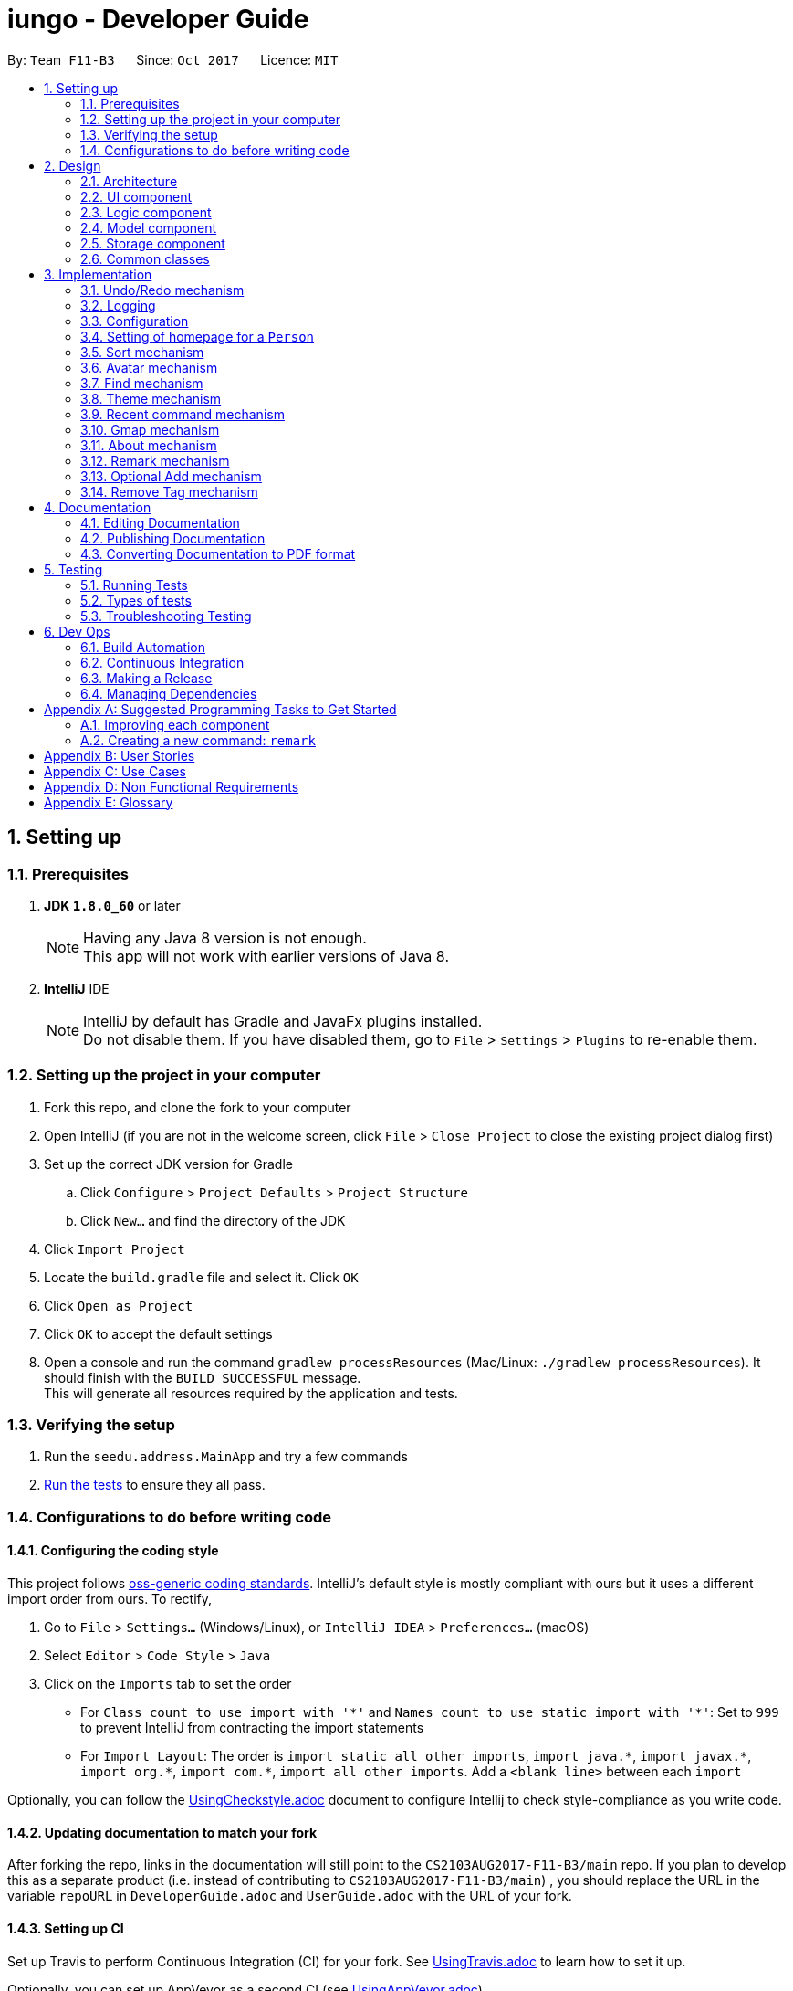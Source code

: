 = iungo - Developer Guide
:toc:
:toc-title:
:toc-placement: preamble
:sectnums:
:imagesDir: images
:stylesDir: stylesheets
ifdef::env-github[]
:tip-caption: :bulb:
:note-caption: :information_source:
endif::[]
ifdef::env-github,env-browser[:outfilesuffix: .adoc]
:repoURL: https://github.com/CS2103AUG2017-F11-B3/main/tree/master

By: `Team F11-B3`      Since: `Oct 2017`      Licence: `MIT`

== Setting up

=== Prerequisites

. *JDK `1.8.0_60`* or later
+
[NOTE]
Having any Java 8 version is not enough. +
This app will not work with earlier versions of Java 8.
+

. *IntelliJ* IDE
+
[NOTE]
IntelliJ by default has Gradle and JavaFx plugins installed. +
Do not disable them. If you have disabled them, go to `File` > `Settings` > `Plugins` to re-enable them.


=== Setting up the project in your computer

. Fork this repo, and clone the fork to your computer
. Open IntelliJ (if you are not in the welcome screen, click `File` > `Close Project` to close the existing project dialog first)
. Set up the correct JDK version for Gradle
.. Click `Configure` > `Project Defaults` > `Project Structure`
.. Click `New...` and find the directory of the JDK
. Click `Import Project`
. Locate the `build.gradle` file and select it. Click `OK`
. Click `Open as Project`
. Click `OK` to accept the default settings
. Open a console and run the command `gradlew processResources` (Mac/Linux: `./gradlew processResources`). It should finish with the `BUILD SUCCESSFUL` message. +
This will generate all resources required by the application and tests.

=== Verifying the setup

. Run the `seedu.address.MainApp` and try a few commands
. link:#testing[Run the tests] to ensure they all pass.

=== Configurations to do before writing code

==== Configuring the coding style

This project follows https://github.com/oss-generic/process/blob/master/docs/CodingStandards.md[oss-generic coding standards]. IntelliJ's default style is mostly compliant with ours but it uses a different import order from ours. To rectify,

. Go to `File` > `Settings...` (Windows/Linux), or `IntelliJ IDEA` > `Preferences...` (macOS)
. Select `Editor` > `Code Style` > `Java`
. Click on the `Imports` tab to set the order

* For `Class count to use import with '\*'` and `Names count to use static import with '*'`: Set to `999` to prevent IntelliJ from contracting the import statements
* For `Import Layout`: The order is `import static all other imports`, `import java.\*`, `import javax.*`, `import org.\*`, `import com.*`, `import all other imports`. Add a `<blank line>` between each `import`

Optionally, you can follow the <<UsingCheckstyle#, UsingCheckstyle.adoc>> document to configure Intellij to check style-compliance as you write code.

==== Updating documentation to match your fork

After forking the repo, links in the documentation will still point to the `CS2103AUG2017-F11-B3/main` repo. If you plan to develop this as a separate product (i.e. instead of contributing to `CS2103AUG2017-F11-B3/main`) , you should replace the URL in the variable `repoURL` in `DeveloperGuide.adoc` and `UserGuide.adoc` with the URL of your fork.

==== Setting up CI

Set up Travis to perform Continuous Integration (CI) for your fork. See <<UsingTravis#, UsingTravis.adoc>> to learn how to set it up.

Optionally, you can set up AppVeyor as a second CI (see <<UsingAppVeyor#, UsingAppVeyor.adoc>>).

[NOTE]
Having both Travis and AppVeyor ensures your App works on both Unix-based platforms and Windows-based platforms (Travis is Unix-based and AppVeyor is Windows-based)

==== Getting started with coding

When you are ready to start coding,

1. Get some sense of the overall design by reading the link:#architecture[Architecture] section.
2. Take a look at the section link:#suggested-programming-tasks-to-get-started[Suggested Programming Tasks to Get Started].

== Design

=== Architecture

image::Architecture.png[width="600"]
_Figure 2.1.1 : Architecture Diagram_

The *_Architecture Diagram_* given above explains the high-level design of the App. Given below is a quick overview of each component.

[TIP]
The `.pptx` files used to create diagrams in this document can be found in the link:{repoURL}/docs/diagrams/[diagrams] folder. To update a diagram, modify the diagram in the pptx file, select the objects of the diagram, and choose `Save as picture`.

`Main` has only one class called link:{repoURL}/src/main/java/seedu/address/MainApp.java[`MainApp`]. It is responsible for,

* At app launch: Initializes the components in the correct sequence, and connects them up with each other.
* At shut down: Shuts down the components and invokes cleanup method where necessary.

link:#common-classes[*`Commons`*] represents a collection of classes used by multiple other components. Two of those classes play important roles at the architecture level.

* `EventsCenter` : This class (written using https://github.com/google/guava/wiki/EventBusExplained[Google's Event Bus library]) is used by components to communicate with other components using events (i.e. a form of _Event Driven_ design)
* `LogsCenter` : Used by many classes to write log messages to the App's log file.

The rest of the App consists of four components.

* link:#ui-component[*`UI`*] : The UI of the App.
* link:#logic-component[*`Logic`*] : The command executor.
* link:#model-component[*`Model`*] : Holds the data of the App in-memory.
* link:#storage-component[*`Storage`*] : Reads data from, and writes data to, the hard disk.

Each of the four components

* Defines its _API_ in an `interface` with the same name as the Component.
* Exposes its functionality using a `{Component Name}Manager` class.

For example, the `Logic` component (see the class diagram given below) defines it's API in the `Logic.java` interface and exposes its functionality using the `LogicManager.java` class.

image::LogicClassDiagram.png[width="800"]
_Figure 2.1.2 : Class Diagram of the Logic Component_

[discrete]
==== Events-Driven nature of the design

The _Sequence Diagram_ below shows how the components interact for the scenario where the user issues the command `delete 1`.

image::SDforDeletePerson.png[width="800"]
_Figure 2.1.3a : Component interactions for `delete 1` command (part 1)_

[NOTE]
Note how the `Model` simply raises a `AddressBookChangedEvent` when the Address Book data are changed, instead of asking the `Storage` to save the updates to the hard disk.

The diagram below shows how the `EventsCenter` reacts to that event, which eventually results in the updates being saved to the hard disk and the status bar of the UI being updated to reflect the 'Last Updated' time.

image::SDforDeletePersonEventHandling.png[width="800"]
_Figure 2.1.3b : Component interactions for `delete 1` command (part 2)_

[NOTE]
Note how the event is propagated through the `EventsCenter` to the `Storage` and `UI` without `Model` having to be coupled to either of them. This is an example of how this Event Driven approach helps us reduce direct coupling between components.

The sections below give more details of each component.

=== UI component

image::UiClassDiagram.png[width="800"]
_Figure 2.2.1 : Structure of the UI Component_

*API* : link:{repoURL}/src/main/java/seedu/address/ui/Ui.java[`Ui.java`]

The UI consists of a `MainWindow` that is made up of parts e.g.`CommandBox`, `ResultDisplay`, `PersonListPanel`, `StatusBarFooter`, `BrowserPanel` etc. All these, including the `MainWindow`, inherit from the abstract `UiPart` class.

The `UI` component uses JavaFx UI framework. The layout of these UI parts are defined in matching `.fxml` files that are in the `src/main/resources/view` folder. For example, the layout of the link:{repoURL}/src/main/java/seedu/address/ui/MainWindow.java[`MainWindow`] is specified in link:{repoURL}/src/main/resources/view/MainWindow.fxml[`MainWindow.fxml`]

The `UI` component,

* Executes user commands using the `Logic` component.
* Binds itself to some data in the `Model` so that the UI can auto-update when data in the `Model` change.
* Responds to events raised from various parts of the App and updates the UI accordingly.

=== Logic component

image::LogicClassDiagram.png[width="800"]
_Figure 2.3.1 : Structure of the Logic Component_

image::LogicCommandClassDiagram.png[width="800"]
_Figure 2.3.2 : Structure of Commands in the Logic Component. This diagram shows finer details concerning `XYZCommand` and `Command` in Figure 2.3.1_

*API* :
link:{repoURL}/src/main/java/seedu/address/logic/Logic.java[`Logic.java`]

.  `Logic` uses the `AddressBookParser` class to parse the user command.
.  This results in a `Command` object which is executed by the `LogicManager`.
.  The command execution can affect the `Model` (e.g. adding a person) and/or raise events.
.  The result of the command execution is encapsulated as a `CommandResult` object which is passed back to the `Ui`.

Given below is the Sequence Diagram for interactions within the `Logic` component for the `execute("delete 1")` API call.

image::DeletePersonSdForLogic.png[width="800"]
_Figure 2.3.1 : Interactions Inside the Logic Component for the `delete 1` Command_

=== Model component

image::ModelClassDiagram.png[width="800"]
_Figure 2.4.1 : Structure of the Model Component_

*API* : link:{repoURL}/src/main/java/seedu/address/model/Model.java[`Model.java`]

The `Model`,

* stores a `UserPref` object that represents the user's preferences.
* stores the Address Book data.
* exposes an unmodifiable `ObservableList<ReadOnlyPerson>` that can be 'observed' e.g. the UI can be bound to this list so that the UI automatically updates when the data in the list change.
* does not depend on any of the other three components.

=== Storage component

image::StorageClassDiagram.png[width="800"]
_Figure 2.5.1 : Structure of the Storage Component_

*API* : link:{repoURL}/src/main/java/seedu/address/storage/Storage.java[`Storage.java`]

The `Storage` component,

* can save `UserPref` objects in json format and read it back.
* can save the Address Book data in xml format and read it back.

=== Common classes

Classes used by multiple components are in the `seedu.addressbook.commons` package.

== Implementation

This section describes some noteworthy details on how certain features are implemented.

// tag::undoredo[]
=== Undo/Redo mechanism

The undo/redo mechanism is facilitated by an `UndoRedoStack`, which resides inside `LogicManager`. It supports undoing and redoing of commands that modifies the state of the address book (e.g. `add`, `edit`). Such commands will inherit from `UndoableCommand`.

`UndoRedoStack` only deals with `UndoableCommands`. Commands that cannot be undone will inherit from `Command` instead. The following diagram shows the inheritance diagram for commands:

image::LogicCommandClassDiagram.png[width="800"]

As you can see from the diagram, `UndoableCommand` adds an extra layer between the abstract `Command` class and concrete commands that can be undone, such as the `DeleteCommand`. Note that extra tasks need to be done when executing a command in an _undoable_ way, such as saving the state of the address book before execution. `UndoableCommand` contains the high-level algorithm for those extra tasks while the child classes implements the details of how to execute the specific command. Note that this technique of putting the high-level algorithm in the parent class and lower-level steps of the algorithm in child classes is also known as the https://www.tutorialspoint.com/design_pattern/template_pattern.htm[template pattern].

Commands that are not undoable are implemented this way:
[source,java]
----
public class ListCommand extends Command {
    @Override
    public CommandResult execute() {
        // ... list logic ...
    }
}
----

With the extra layer, the commands that are undoable are implemented this way:
[source,java]
----
public abstract class UndoableCommand extends Command {
    @Override
    public CommandResult execute() {
        // ... undo logic ...

        executeUndoableCommand();
    }
}

public class DeleteCommand extends UndoableCommand {
    @Override
    public CommandResult executeUndoableCommand() {
        // ... delete logic ...
    }
}
----

Suppose that the user has just launched the application. The `UndoRedoStack` will be empty at the beginning.

The user executes a new `UndoableCommand`, `delete 5`, to delete the 5th person in the address book. The current state of the address book is saved before the `delete 5` command executes. The `delete 5` command will then be pushed onto the `undoStack` (the current state is saved together with the command).

image::UndoRedoStartingStackDiagram.png[width="800"]

As the user continues to use the program, more commands are added into the `undoStack`. For example, the user may execute `add n/David ...` to add a new person.

image::UndoRedoNewCommand1StackDiagram.png[width="800"]

[NOTE]
If a command fails its execution, it will not be pushed to the `UndoRedoStack` at all.

The user now decides that adding the person was a mistake, and decides to undo that action using `undo`.

We will pop the most recent command out of the `undoStack` and push it back to the `redoStack`. We will restore the address book to the state before the `add` command executed.

image::UndoRedoExecuteUndoStackDiagram.png[width="800"]

[NOTE]
If the `undoStack` is empty, then there are no other commands left to be undone, and an `Exception` will be thrown when popping the `undoStack`.

The following sequence diagram shows how the undo operation works:

image::UndoRedoSequenceDiagram.png[width="800"]

The redo does the exact opposite (pops from `redoStack`, push to `undoStack`, and restores the address book to the state after the command is executed).

[NOTE]
If the `redoStack` is empty, then there are no other commands left to be redone, and an `Exception` will be thrown when popping the `redoStack`.

The user now decides to execute a new command, `clear`. As before, `clear` will be pushed into the `undoStack`. This time the `redoStack` is no longer empty. It will be purged as it no longer make sense to redo the `add n/David` command (this is the behavior that most modern desktop applications follow).

image::UndoRedoNewCommand2StackDiagram.png[width="800"]

Commands that are not undoable are not added into the `undoStack`. For example, `list`, which inherits from `Command` rather than `UndoableCommand`, will not be added after execution:

image::UndoRedoNewCommand3StackDiagram.png[width="800"]

The following activity diagram summarize what happens inside the `UndoRedoStack` when a user executes a new command:

image::UndoRedoActivityDiagram.png[width="200"]

==== Design Considerations

**Aspect:** Implementation of `UndoableCommand` +
**Alternative 1 (current choice):** Add a new abstract method `executeUndoableCommand()` +
**Pros:** We will not lose any undone/redone functionality as it is now part of the default behaviour. Classes that deal with `Command` do not have to know that `executeUndoableCommand()` exist. +
**Cons:** Hard for new developers to understand the template pattern. +
**Alternative 2:** Just override `execute()` +
**Pros:** Does not involve the template pattern, easier for new developers to understand. +
**Cons:** Classes that inherit from `UndoableCommand` must remember to call `super.execute()`, or lose the ability to undo/redo.

---

**Aspect:** How undo & redo executes +
**Alternative 1 (current choice):** Saves the entire address book. +
**Pros:** Easy to implement. +
**Cons:** May have performance issues in terms of memory usage. +
**Alternative 2:** Individual command knows how to undo/redo by itself. +
**Pros:** Will use less memory (e.g. for `delete`, just save the person being deleted). +
**Cons:** We must ensure that the implementation of each individual command are correct.

---

**Aspect:** Type of commands that can be undone/redone +
**Alternative 1 (current choice):** Only include commands that modifies the address book (`add`, `clear`, `edit`). +
**Pros:** We only revert changes that are hard to change back (the view can easily be re-modified as no data are lost). +
**Cons:** User might think that undo also applies when the list is modified (undoing filtering for example), only to realize that it does not do that, after executing `undo`. +
**Alternative 2:** Include all commands. +
**Pros:** Might be more intuitive for the user. +
**Cons:** User have no way of skipping such commands if he or she just want to reset the state of the address book and not the view. +
**Additional Info:** See our discussion  https://github.com/se-edu/addressbook-level4/issues/390#issuecomment-298936672[here].

---

**Aspect:** Data structure to support the undo/redo commands +
**Alternative 1 (current choice):** Use separate stack for undo and redo +
**Pros:** Easy to understand for new Computer Science student undergraduates to understand, who are likely to be the new incoming developers of our project. +
**Cons:** Logic is duplicated twice. For example, when a new command is executed, we must remember to update both `HistoryManager` and `UndoRedoStack`. +
**Alternative 2:** Use `HistoryManager` for undo/redo +
**Pros:** We do not need to maintain a separate stack, and just reuse what is already in the codebase. +
**Cons:** Requires dealing with commands that have already been undone: We must remember to skip these commands. Violates Single Responsibility Principle and Separation of Concerns as `HistoryManager` now needs to do two different things. +
// end::undoredo[]

=== Logging

We are using `java.util.logging` package for logging. The `LogsCenter` class is used to manage the logging levels and logging destinations.

* The logging level can be controlled using the `logLevel` setting in the configuration file (See link:#configuration[Configuration])
* The `Logger` for a class can be obtained using `LogsCenter.getLogger(Class)` which will log messages according to the specified logging level
* Currently log messages are output through: `Console` and to a `.log` file.

*Logging Levels*

* `SEVERE` : Critical problem detected which may possibly cause the termination of the application
* `WARNING` : Can continue, but with caution
* `INFO` : Information showing the noteworthy actions by the App
* `FINE` : Details that is not usually noteworthy but may be useful in debugging e.g. print the actual list instead of just its size

=== Configuration

Certain properties of the application can be controlled (e.g App name, logging level) through the configuration file (default: `config.json`).

// tag::sethomepage[]
=== Setting of homepage for a `Person`

The mechanism to set a homepage for a specified `Person` relies on `AddCommand` and `EditCommand`. +
It supports both the setting and resetting of a homepage. Resetting a homepage returns the homepage to the
default homepage of a Google search of the Person's full name. +
[NOTE]
Care is also given to make sure the homepage is changed when the name is edited if the current homepage is the default
homepage (i.e. not manually set).

[NOTE]
If the homepage has been set before, it will not change until it is reset by `h/` or a new homepage is manually set.


`AddCommand` and `EditCommand` both checks for the `h/` parameter that indicates whether the current homepage is to
be modified. +
If `h/` is parsed to be empty (`""` by `AddCommandParser` or `EditCommandParser`, a `Person` constructor is used to create
the person with the default homepage. +
If `h/` is a non-empty valid URL (determined by `Homepage.isValidHomepage`, a different `Person` constructor is invoked
to create a person with the set homepage. +
`AddCommandParser` code snippet to determine if user's `AddCommand` contains `h/` parameter:
[source,java]
----
if (arePrefixesPresent(argMultimap, PREFIX_HOMEPAGE)) {
    Homepage homepage = ParserUtil.parseHomepage(argMultimap.getValue(PREFIX_HOMEPAGE)).get();
    person = new Person(name, phone, email, address, tagList, homepage);
} else {
    person = new Person(name, phone, email, address, tagList);
}
----

`EditCommand` will create an `EditPersonDescriptor` with the arguments entered, and pass the resulting
`EditPersonDescriptor` into a method to create the updated `Person`. +
`EditCommand.createEditedPerson` code snippet to check if homepage has been manually set before:
[source,java]
----
private static Person createEditedPerson(ReadOnlyPerson personToEdit, EditPersonDescriptor editPersonDescriptor) {
    Homepage originalHomepage = personToEdit.getHomepage();

    Homepage updatedHomepage = editPersonDescriptor.getHomepage().orElse(personToEdit.getHomepage());

    // ... other logic...

    if (updatedHomepage.value.equals(RESET_HOMEPAGE)) {
        return new Person(updatedName, updatedPhone, updatedEmail, updatedAddress, updatedTags);
    }
    if (personToEdit.isHomepageManuallySet() || !(originalHomepage.toString().equals(updatedHomepage.toString()))) {
        return new Person(updatedName, updatedPhone, updatedEmail, updatedAddress, updatedTags, updatedHomepage);
    } else {
        return new Person(updatedName, updatedPhone, updatedEmail, updatedAddress, updatedTags);
    }
}
----

==== Design Considerations
*Aspect:* Implementation of homepage changing when name of contact is changed +
*Alternative 1 (Current choice):* Change homepage to a Google search of the name name when name is changed if homepage
has not been manually set prior +
*Pros:* Consistent behaviour - if name changes but the default homepage was still referring to the old name, user
will be confused. +
*Cons:* New developers will have to take note of the extra `Homepage` check when enhancing or refactoring `AddCommand` or
`EditCommand` +
*Alternative 2:* `Homepage` will not be changed after creation. +
*Pros:* Less complexity in the code, easier for new developers to handle. +
*Cons:* Results in a less user friendly application.
// end::sethomepage[]

// tag::sort[]
=== Sort mechanism
The sort mechanism is facilitated by the `SortCommand`, which is an `UndoableCommand`. +
`SortCommandParser` checks for the OPTIONAL `a` or `d` parameters, and calls the relevant `SortCommand`
to sort the `internalList` backing the address book.

The `internalList` is sorted using the full name of the contact using Java's `sort`. +
The following sequence diagrams shows how the sort mechanism works:

image::SortCommandParserSequenceDiagram.png[]
image::SortSequenceDiagram.png[]

// end::sort[]

// tag::avatar[]
=== Avatar mechanism
==== Logic and Model implementation
The avatar mechanism is facilitated by the using `ImageView` in `JavaFX` to display the avatar in the UI. +
The main driver to create an `Avatar` is handled by `SetAvatarCommandParser`, which is invoked after `AddressBookParser`
parses the arguments provided by the user.

The following sequence diagrams shows how the setting of avatar is achieved:

image::SetAvatarCommandParserSequenceDiagram.png[width="500"]
image::SetAvatarCommandSequenceDiagram.png[width="500"]

The arguments needed are `INDEX` and `AVATAR_URL`. +
An `Avatar` object is created using `AVATAR_URL` before being passed as a parameter into the creation of the `SetAvatarCommand`
object.

The `Avatar` class performs a series of validity checks to ensure the URL provided is valid. Validity is defined by having:

1. A valid URL OR is empty
2. The image must not be larger than 50KB (due to application slowdowns if the file is too big)


`SetAvatarCommand` also performs a series of checks in order to decide the steps to take before editing the `Person` referenced. +
Below is the code snippet of `SetAvatarCommand` for the various checks:

[source,java]
----
 public CommandResult executeUndoableCommand() throws CommandException {
     // ... irrelevent logic ...

     // avatar refers to the avatar object created during the construction of SetAvatarCommand
     if ("".equals(avatar.path) && !"".equals(personToSetAvatarPath)) { // delete image from storage
         ProcessImage.removeImageFromStorage(personToSetAvatarPath);
     } else if (!"".equals(personToSetAvatarPath)) {   // has a previously set avatar, remove first before processing
         ProcessImage.removeImageFromStorage(personToSetAvatarPath);
     }
 }
----
The utility class `ProcessImageUtil` is used to process images retrieved from the Internet. It contains
methods such as `writeImageToStorage(...)` and `removeImageFromStorage(...)` which stores the image into the
`DEFAULT_AVATAR_FILE_LOCATION` and removes the image respectively. +
Below is the code snippet of the write method, which calls a helper method `getUniqueFile()` to generate a File with a unique path:

[source,java]
----
void writeImageToStorage(String path) {
    // ... irrelevant ...

    URL url = new URL(path);
    BufferedImage image = ImageIO.read(url);

    File file = getUniqueFile();
    ImageIO.write(image, "jpg", file);
    logger.info("Image from " + path + " written to to file: " + file.getName());
    return file.getPath().replace('\\', '/');
}

File getUniqueFile() {
    Random random = new Random();
    // random.nextInt() + checking if file exists assures uniqueness of name of created file
    File file = new File(DEFAULT_AVATAR_FILE_LOCATION + random.nextInt() + ".jpg");
    while (file.exists()) {
        file = new File(DEFAULT_AVATAR_FILE_LOCATION + random.nextInt() + ".jpg");
    }
    return file;
}
----

As `SetAvatarCommand` is a `Command`, `removeImageFromStorage(...)` deletes the image once invoked. +
Below is the code snippet of the remove method:

[source,java]
----
void removeImageFromStorage(String path) {
    File file = new File(path);
    if (file.delete()) {
         logger.info("File at path: " + path + " is deleted");
    } else {
         logger.severe("Failed to delete file at " + path);
    }
}
----

==== Storage implementation
`AvatarStorage` is called during `Model` initialization to check for the existence of an `avatar` folder.
If the folder does not exist, the folder will be created to store the avatar images. +
Below is the code snippet for the relevant code flow:

[source, java]
----
private Model initModelManager(Storage storage, UserPrefs userPrefs, AvatarStorage avatarStorage) {
    // ... other logic ...

    avatarDirectoryPath = userPrefs.getAvatarFileDirectoryPath();
    if (!new File(avatarDirectoryPath).exists()) {
        logger.info("Directory not found. Will be attempting to create new directory");
        avatarStorage.createDirectory(avatarDirectoryPath);
    }
    // ... other logic ...
}
----

==== Ui implementation
The `PersonCard` is updated via the `bindListeners()`. The loose sequence diagram is displayed below:

image::SetAvatarUISequenceDiagram.png[]

Below is a more in-depth look at `initImage()`:

[source, java]
----
/**
 * Binds the correct image to the person.
 * If url is "", default display picture will be assigned, else image from URL will be assigned
 */
private void initImage(ReadOnlyPerson person) {
    String path = person.getAvatar().toString();
    Image image;
    if (!"".equals(path)) {   // not default image
        File file = new File(path);
        image = new Image(file.toURI().toString());
        avatar.setImage(image);
        avatar.setFitHeight(90);
        avatar.setPreserveRatio(true);
        avatar.setCache(true);
    }
}
----
==== Design Considerations
*Aspect:* Saving of image from URL to local disk +
*Alternative 1 (Current choice):* File is saved during construction of `Avatar` in `SetAvatarCommand`, before the Avatar is set to a `Person` +
*Pros:* Filepath (not URL) of avatar class will be ascertained during binding to `editedPerson` +
*Cons:* New developers might find it hard to follow the sequence +
*Alternative 2:* Only save file after `Avatar` has been assigned to `Person`, assign URL as path when assigning before file is saved. +
*Pros:* Easier for developers to follow the sequence flow +
*Cons:* Possibility of program crashing (`NullPointerException`) if URL is added and Internet connection is disrupted before file creation is invoked. +

---
*Aspect:* Image source +
*Alternative 1 (Current choice):* Only accept image URL from the Internet +
*Pros:* Easy for user to input source; Check guarantees validity of image from "HEAD" request +
*Cons:* Requires internet connection. +
*Alternative 2:* Accept images from user's local disk in addition from the Internet +
*Pros:* Natural extension of a function to set avatar. +
*Cons:* Difficult for user to input source; difficulty in writing code to ascertain if file entered is entered.

// end::avatar[]

// tag::find[]
=== Find mechanism

The find mechanism is facilitated by the `FindCommand`. `FindCommandParser` utilizes `ArgumentTokenizer` to tokenize arguments string and returns an `ArgumentMultimap` object that maps prefixes to their respective argument values whereby only the given prefixes (e.g. p/, e/) will be recognized in the arguments string. After which, `FindCommandParser` utilizes `arePrefixesPresent` method to retrieve the string which utilizes `ParserUtil` to check the validity of string expression.

Finally, `PersonContainsKeyWordsPredicate` will retrieve any matching string by the given command and prefixes residing in the address book in which `FindCommand` will execute and return the results base on the matched string.

The find mechanism support both `find` and `findany` command in which enables the search of single/multiple `Person` at once and lists their details (e.g. find john mary brook).

[NOTE]
If no prefixes are present, `find` command will search for the name of `Person` in the address book by default.
(e.g find [NAME]).

[NOTE]
`findany` command is able to search a portion of the `Person` details (e.g. `findany` ohn, returns a list of `Person` whose name contains ohn. Result: John, Fohnny, Johnny).

`FindCommandParser` code snippet to determine if user's input contains any parameter:
[source,java]
----
if (arePrefixesPresent(argMultimap, PREFIX_ADDRESS)) {
    ArrayList<String> keywordsList = ParserUtil.parseAllDetail(argMultimap.getAllValues(PREFIX_ADDRESS),
            FindCommand.COMMAND_WORD_ADDRESS);
    return new FindCommand(new PersonContainsKeywordsPredicate(
            FindCommand.COMMAND_WORD_ADDRESS, keywordsList, isCaseIgnored));
} else if (arePrefixesPresent(argMultimap, PREFIX_EMAIL)) {
    ArrayList<String> keywordsList = ParserUtil.parseAllDetail(argMultimap.getAllValues(PREFIX_EMAIL),
            FindCommand.COMMAND_WORD_EMAIL);
    return new FindCommand(new PersonContainsKeywordsPredicate(
            FindCommand.COMMAND_WORD_EMAIL, keywordsList, isCaseIgnored));
}
...
----

`PersonContainsKeywordsPredicate` code snippet to determine if address book contains the matched string:
[source,java]
----
switch (commandWord) {

case FindCommand.COMMAND_WORD:
    return keywords.stream()
            .anyMatch(keyword -> StringUtil.containsWordIgnoreCase(
                    person.getName().fullName, keyword, isCaseIgnored));
case FindCommand.COMMAND_WORD_ADDRESS:
    return keywords.stream()
            .anyMatch(keyword -> StringUtil.containsWordIgnoreCase(
                    person.getAddress().value, keyword, isCaseIgnored));
...
----

The following sequence diagram shows how the find (FindCommandParser) operation works:

image::FindCommandParserArgumentTokenizer.png[]
image::FindCommandParserArePrefixesPresent.png[]

The following sequence diagram shows how the find (FindCommand) operation works:

image::FindCommand.png[]

==== Design Considerations
*Aspect:* Implementation of FindCommandParser +
*Alternative 1 (Current choice):* Utilize ArgumentMultimap and ArgumentTokenizer to store all usable prefixes. Uses if-else statement to check if any prefixes are present when user execute the find operation. +
*Pros:* If user entered invalid command, the application will not crash but will instead return an invalid command message. +
*Cons:* New developers will have to take note to include new prefixes in ArgumentMultimap when adding new prefixes. Program will have to loop through if-else statement before determine which to execute. +
*Alternative 2:* Create multiple find command (e.g. findaddress, findphone) with different prefixes. +
*Pros:* Less complexity in the code and slightly quicker execution, easier for new developers to handle. New developers will not miss out certain prefixes to add in unlike Alternative 1. +
*Cons:* Duplicated find command with similar functionality which is unnecessary.

// end::find[]

// tag::theme[]
=== Theme mechanism

The theme mechanism is facilitated by the `ThemeCommand`. `ThemeCommandParser` checks for the input index `1` to `3`, validate through `ParserUtil` and calls the relevant `ThemeCommand` to switch the application `theme`.

`ThemeCommand` relies on `ChangeThemeRequestEvent` which is handled by `MainWindow` in allowing the application to set theme.

[NOTE]
By default if no index are present, theme command will return an invalid message.
(e.g theme "").

[NOTE]
When the application is first initialize, `BrowserPanel` will `.setOpacity` to 0% and when `handlePersonPanelSelectionChangedEvent` is triggered, `BrowserPanel` will `.setOpacity` to 100% (this is done to prevent `WebView` from displaying the default `WebView` background color).

`ThemeCommand` code snippet to ensure input index is not more than the specified theme list and calls the relevant `ChangeThemeRequestEvent` handler to switch theme based on the input index:
[source,java]
----
public CommandResult execute() throws CommandException {
    String[] themeList = {"NoTheme", "BlueTheme", "DarkTheme"};

    if (targetIndex.getZeroBased() >= themeList.length) {
        throw new CommandException(Messages.MESSAGE_INVALID_THEME_INDEX);
    }

    EventsCenter.getInstance().post(new ChangeThemeRequestEvent(targetIndex));
    return new CommandResult(String.format(MESSAGE_THEME_SUCCESS, targetIndex.getOneBased()));
}
----

`ThemeCommandParser` code snippet to determine if user's input contains any index and returns message for invalid input or format:
[source,java]
----
try {
    Index index = ParserUtil.parseIndex(args);
    return new ThemeCommand(index);
} catch (IllegalValueException ive) {
    throw new ParseException(
            String.format(MESSAGE_INVALID_COMMAND_FORMAT, ThemeCommand.MESSAGE_USAGE));
}
...
----

`ChangeThemeRequestEvent` code snippet that receive and convert the Index parse from `ThemeCommand` and set to integer targetIndex:
[source,java]
----
public final int targetIndex;

public ChangeThemeRequestEvent(Index targetIndex) {
    this.targetIndex = targetIndex.getOneBased();
}
----

`MainWindow` code snippet that handles `ChangeThemeRequestEvent` and call the method `setWindowTheme` to switch theme:
[source,java]
----
private void handleChangeThemeRequestEvent(ChangeThemeRequestEvent event) throws CommandException {
    logger.info(LogsCenter.getEventHandlingLogMessage(event));
    setWindowTheme(event.targetIndex);
}
----

`setWindowTheme` method code snippet that check for file existence before clearing the current style and applying the newly selected style :
[source,java]
----
private void setWindowTheme(int targetIndex) throws CommandException  {
    String[] themeList = {"NoTheme", "BlueTheme", "DarkTheme"};
    String selectedTheme = new String();

    switch (targetIndex) {
    case 1:
        selectedTheme = themeList[0];
        break;
    case 2:
        selectedTheme = themeList[1];
        break;
    case 3:
        selectedTheme = themeList[2];
        break;
    default:
        break;
    }

    if (MainApp.class.getResource("/view/" + selectedTheme + ".css") == null) {
        throw new CommandException(Messages.MESSAGE_UNKNOWN_FILEPATH);
    }
    getRoot().getStylesheets().clear();
    getRoot().getStylesheets().add("/view/" + selectedTheme + ".css");
}
----

`BrowserPanel` code snippet to change the opacity of `WebView`:
[source,java]
----
public BrowserPanel() {
    ...
    browser.setOpacity(0);
}

private void handlePersonPanelSelectionChangedEvent(PersonPanelSelectionChangedEvent event) {
    ...
    browser.setOpacity(100);
}
----

The following sequence diagram shows how the theme (ThemeCommand) operation works:

image::ThemeCommand.png[]

The following sequence diagram shows how the theme (ThemeCommandParser) operation works:

image::ThemeCommandParser.png[]


==== Design Considerations
*Aspect:* Implementation of ThemeCommand +
*Alternative 1 (Current choice):* Utilizing `ChangeThemeRequestEvent` and allow `MainWindow` to handle the RequestEvent and call method to change application theme. +
*Pros:* ThemeCommand will have lesser responsibility and checks to validate (efficiency). +
*Cons:* There are other effective way in changing the application theme without the process of parsing and event handling whereby new programmer may find it difficult to understand the behavior. +
*Alternative 2:* Allow `MainWindow` at start to instantiate ThemeCommand and pass/set its `Region` to ThemeCommand, allowing accessibility from within. After which, utilize setTheme method in ThemeCommand to switch application theme. +
*Pros:* Straight forward, easier for new programmer to understand. +
*Cons:* There could be a breach in security as `ThemeCommand` should not be allowed to obtain `MainWindow` `Region` and hold it indefinitely.

// end::theme[]

// tag::recent[]
=== Recent command mechanism

`RecentCommand` uses a backing list from the `FindHistory` class to create predicates on which the `Model` will filter on and display to the user. +
`FindHistory` is implemented with a LinkedList which is updated when relevant commands change persons returned by `FindCommand`.

When `FindCommand` is invoked, the `LogicManager` adds the entired `FilteredList` into the LinkedList in `FindHistory`.

image::RecentCommandLogicManagerSequenceDiagram.png[]

When `EditCommand` is invoked, the `set` method in `FindHistory` is invoked to replace the old `Person` with the edited `Person`.

image::RecentCommandEditCommandSequenceDiagram.png[]

The code snippet for the `set` method follows:
[source,java]
----
/**
* Changes {@code person} to {@code newPerson}
*/
public void set(ReadOnlyPerson person, ReadOnlyPerson newPerson) {
    if (userFindHistory.contains(person)) {
        userFindHistory.set(userFindHistory.indexOf(person), newPerson);
    }
}
----

When `DeleteCommand` is invoked, the `deletePerson` method in `FindHistory` is invoked to remove the person from the LinkedList.

image::RecentCommandDeleteCommandSequenceDiagram.png[]

A snapshot of the the LinkedList is also saved into `previousFindHistory` when an `UndoableCommand` is invoked, to preserve the
changes in the backing list.

==== Design Considerations
*Aspect:* Order of list view to show to user +
*Alternative 1:* Shows the list reverse order of persons returned by FindCommand (similar to HistoryCommand) +
*Pros:* Intuitive for user, better UX +
*Cons:* Requires an additional hook to `Model` to swap between two lists (addressbook and findhistory), additional complexity and chance of regressions +
*Alternative 2 (Current choice):* Shows the list in current order of addressbook backing list. +
*Pros:* Follows design logic of all commands that shows the list to user, allowing new developers to easily understand implementation. +
*Cons:* Worse UX.

---

*Aspect:* Data structure to store `FindHistory` backing list +
*Alternative 1 (Current choice):* LinkedList +
*Pros:* Preserves order, fast add, able to use set to preserve ordering when mutating elements. Good for future implementations (if any) of
returning the list in order user searched for contacts. +
*Cons:* Slightly slower than competition when traversing and deleting. +
*Alternative 2:* LinkedHashMap or LinkedHashSet +
*Pros:* Keeps order, faster than LinkedList +
*Cons:* Unable to use set, which is used when user edits a person.

// end::recent[]

// tag::gmap[]
=== Gmap mechanism

The gmap mechanism is facilitated by the `GmapCommand`. `GmapCommandParser` checks for input index and validate through `ParserUtil` and calls the relevant `GmapCommand` to search for `Person` address using Google Map.

`GmapCommand` relies on `MapToListRequestEvent` which is handled by `BrowserPanel` to call the appropriate method for loading `Person` address using Google Map.

[NOTE]
By default if no index are present, gmap command will return an invalid message.
(e.g gmap "").

[NOTE]
Using `select [INDEX]` command display the person card panel beside the Web View browser and loads person homepage. +
Using `select 0` command hides the person card panel beside the Web View browser.

[NOTE]
Events which triggers `PersonSideCardRequestEvent` handler, set the visibility of `Person` side panel card (Allow more display and exposure to the Web Browser).

`GmapCommand` code snippet to ensure input index is within the PersonList, and calls the relevant `MapToListRequestevent` handler to search `Person` address on Google Map:
[source,java]
----
try {
public CommandResult execute() throws CommandException {
    List<ReadOnlyPerson> lastShownList = model.getFilteredPersonList();
    if (targetIndex.getZeroBased() >= lastShownList.size()) {
        throw new CommandException(Messages.MESSAGE_INVALID_PERSON_DISPLAYED_INDEX);
    }
    EventsCenter.getInstance().post(new MapToListRequestEvent(lastShownList.get(targetIndex.getZeroBased())));
    return new CommandResult(String.format(MESSAGE_SELECT_PERSON_SUCCESS, targetIndex.getOneBased()));
}
----

`GmapCommandParser` code snippet to check if user's input contains any index and returns message if there exist invalid input:
[source,java]
----
public GmapCommand parse(String args) throws ParseException {
    try {
        Index index = ParserUtil.parseIndex(args);
        return new GmapCommand(index);
    } catch (IllegalValueException ive) {
        throw new ParseException(
                String.format(MESSAGE_INVALID_COMMAND_FORMAT, GmapCommand.MESSAGE_USAGE));
    }
}
----

`BrowserPanel` code snippet that handle `MapToListRequestEvent` and load the method to search on Google Map:
[source,java]
----
private void loadPersonMap(ReadOnlyPerson targetPerson) {
    loadPage(GOOGLE_MAP_SEARCH_URL_PREFIX + targetPerson.getAddress().value
            .replaceAll(",", ""));
}
private void handlePersonPanelGmapChangedEvent(MapToListRequestEvent event) {
    logger.info(LogsCenter.getEventHandlingLogMessage(event));
    loadPersonMap(event.targetPerson);
    browser.setOpacity(100);
}
----

`PersonSideCard` code snippet that handles `PersonSideCardRequestEvent` and set Person card side panel visibility:
[source,java]
----
private void showSidePanel(boolean isVisible) {
    getRoot().setManaged(isVisible);
    int opacityLevel;
    if (isVisible) {
        opacityLevel =  100;
    } else {
        opacityLevel = 0;
    }
    getRoot().setOpacity(opacityLevel);
}
@Subscribe
private void handlePersonSideCardPanelChangedEvent(PersonSideCardRequestEvent event) {
    logger.info(LogsCenter.getEventHandlingLogMessage(event));
    showSidePanel(event.isVisible);
}
----

The following sequence diagram shows how the (GmapCommand) operation works:

image::GmapCommand.png[]

The following sequence diagram shows how the (GmapCommandParser) operation works:

image::GmapCommandParser.png[]

==== Design Considerations
*Aspect:* Implementation of GmapCommand +
*Alternative 1 (Current choice):* Utilizes event handler to call and load the person address on Google Map.  +
*Pros:* Better user experience. And ensures that the web browser won't be obstruct by `PersonSideCard` panel with another event handler that controls the visibility. +
*Cons:* We could always utilizes library and implement the `PersonSideCard` panel. +
*Alternative 2:* Load the person address on Google Map on `select` command.  +
*Pros:* Reduce the need of having extra command to load person address. +
*Cons:* Only able to do one search feature using the `select` command. +

// end::gmap[]

// tag::about[]
=== About mechanism

The about mechanism is facilitated by the `AboutCommand`.

`AboutCommand` relies on `ShowAboutRequestEvent` which is handled by `MainWindow` to call the appropriate method to load the `AboutWindow`.

`AboutCommand` code snippet that calls the relevant `ShowAboutRequestEvent` handler to open `AboutWindow`:
[source,java]
----
    public CommandResult execute() {
        EventsCenter.getInstance().post(new ShowAboutRequestEvent());
        return new CommandResult(SHOWING_ABOUT_MESSAGE);
    }
----

`MainWindow` code snippet that handle `ShowAboutRequestEvent` and call the method to display `AboutWindow`:
[source,java]
----
@FXML
public void handleAbout() {
    AboutWindow aboutWindow = new AboutWindow();
    aboutWindow.show();
}
@Subscribe
private void handleShowAboutEvent(ShowAboutRequestEvent event) {
    logger.info(LogsCenter.getEventHandlingLogMessage(event));
    handleAbout();
}
----

The following sequence diagram shows how the (AboutCommand) operation works:

image::AboutCommand.png[]

The following sequence diagram shows how the `MainWindow` that handles ShowAboutRequestEvent operation and call `AboutWindow`:

image::MainWindowHandleAbout.png[]

==== Design Considerations
*Aspect:* Implementation of AboutCommand +
*Alternative 1 (Current choice):* Utilizes event handler and ensure that method that open `AboutWindow` will be called.

// end::about[]

// tag::remark[]
=== Remark mechanism

The remark mechanism is facilitated by the `RemarkCommand` and `RemarkCommandParser`.

`RemarkCommandParser` utilizes `ArgumentTokenizer` to tokenize arguments string and returns an `ArgumentMultimap` object that maps the
 remark prefixes to its argument values.

`RemarkCommand` will then execute the UndoableCommand to update the person with the input string.

`RemarkCommand` code snippet that calls the relevant `UndoableCommand` and update the `Person` remark:
[source,java]
----
public CommandResult executeUndoableCommand() throws CommandException {
    List<ReadOnlyPerson> lastShownList = model.getFilteredPersonList();
    if (index.getZeroBased() >= lastShownList.size()) {
        throw new CommandException(Messages.MESSAGE_INVALID_PERSON_DISPLAYED_INDEX);
    }
    ReadOnlyPerson personToEdit = lastShownList.get(index.getZeroBased());
    Person editedPerson = new Person(personToEdit.getName(), personToEdit.getPhone(), personToEdit.getEmail(),
            personToEdit.getAddress(), remark, personToEdit.getAvatar(), personToEdit.getTags());
    try {
        model.updatePerson(personToEdit, editedPerson);
    ...
}
----
`RemarkCommand` utilizes `model.getFilteredPersonList()` and `lastShownList.get(index.getZeroBased()` to get the selection of
the person and add the string of remark to existing person via `model.updatePerson(personToEdit, editedPerson);`.

`RemarkCommandParser` code snippet that handle `ArgumentMultimap`, check if prefixes exist and get the input string:
[source,java]
----
public RemarkCommand parse(String args) throws ParseException {
    requireNonNull(args);
    ArgumentMultimap argMultimap =
            ArgumentTokenizer.tokenize(args, PREFIX_REMARK);
    Index index;
    try {
        index = ParserUtil.parseIndex(argMultimap.getPreamble());
    } catch (IllegalValueException ive) {
        throw new ParseException(String.format(MESSAGE_INVALID_COMMAND_FORMAT, RemarkCommand.MESSAGE_USAGE));
    }
    String remark = argMultimap.getValue(PREFIX_REMARK).orElse("");
    return new RemarkCommand(index, new Remark(remark));
}
----

The following sequence diagram shows how the (RemarkCommand) operation works:

image::RemarkCommand.png[]

The following sequence diagram shows how the (RemarkCommandParser) operation works:

image::RemarkCommandParser.png[]

==== Design Considerations
*Aspect:* Implementation of RemarkCommand +
*Alternative 1 (Current choice):* Utilize ArgumentMultimap and ArgumentTokenizer to set usable prefixes and get input string value. +
*Pros:* Allow user to add and set remark to contact anytime without the add parameter. +
*Cons:* User who wish to add remark during the `AddCommand` process will not be possible. +
*Alternative 2:* Include another prefixes that set remark for user during the `AddCommand` process +
*Pros:* New user can immediately give a person remark during the `AddCommand` phase. +
*Cons:* Can be troublesome for user to view their own input during the `AddCommand` phase as remark is usually lengthy.

// end::remark[]

// tag::optadd[]
=== Optional Add mechanism
The enhancement is based on the existing `AddCommandParser`, with a more relaxed restriction of only the `Name` and `Phone` fields being
mandatory.

The relevant modifications are as follows:
[source,java]
----
public AddCommand parse(String args) throws ParseException {
    // ... other logic ...
    // only name and phone are compulsory
    if (!arePrefixesPresent(argMultimap, PREFIX_NAME, PREFIX_PHONE)) {
        throw new ParseException(String.format(MESSAGE_INVALID_COMMAND_FORMAT, AddCommand.MESSAGE_USAGE));
    }
    try {
        Name name = ParserUtil.parseName(argMultimap.getValue(PREFIX_NAME)).get();
        Phone phone = ParserUtil.parsePhone(argMultimap.getValue(PREFIX_PHONE)).get();
        Email email = ParserUtil.parseEmail(ParserUtil.parseValues(argMultimap.getValue(PREFIX_EMAIL))).get();
        Address address = ParserUtil.parseAddress(ParserUtil.parseValues(argMultimap.getValue(PREFIX_ADDRESS))).get();
        Set<Tag> tagList = ParserUtil.parseTags(argMultimap.getAllValues(PREFIX_TAG));
        // ... other logic ...
        return new AddCommand(person);
    } catch (IllegalValueException ive) {
        throw new ParseException(ive.getMessage(), ive);
    }
}
----

`parse()` utilizes `ParserUtil.parseValues(...)` to return an empty string if no such parameters were entered by the user, as seen below:
[source,java]
----
public static Optional<String> parseValues(Optional<String> value) {
    return Optional.of(value.orElse(STRING_IF_EMPTY));
}
----

The relevant parameters are then passed to create a `Person` object.

// end::optadd[]

// tag::removetag[]
=== Remove Tag mechanism
The removetag command is facilitated by the `RemoveTag` class and is an `UndoableCommand`.
`RemoveTag` checks for the specified tag from all the entries and calls the relevant
`CommandResult`.
The specified tag is then removed from the AddressBook.

The following sequence diagram shows how the find `RemoveTag` operation works:
image::RemoveTagSequenceDiagram.png[]

== Documentation

We use asciidoc for writing documentation.

[NOTE]
We chose asciidoc over Markdown because asciidoc, although a bit more complex than Markdown, provides more flexibility in formatting.

=== Editing Documentation

See <<UsingGradle#rendering-asciidoc-files, UsingGradle.adoc>> to learn how to render `.adoc` files locally to preview the end result of your edits.
Alternatively, you can download the AsciiDoc plugin for IntelliJ, which allows you to preview the changes you have made to your `.adoc` files in real-time.

=== Publishing Documentation

See <<UsingTravis#deploying-github-pages, UsingTravis.adoc>> to learn how to deploy GitHub Pages using Travis.

=== Converting Documentation to PDF format

We use https://www.google.com/chrome/browser/desktop/[Google Chrome] for converting documentation to PDF format, as Chrome's PDF engine preserves hyperlinks used in webpages.

Here are the steps to convert the project documentation files to PDF format.

.  Follow the instructions in <<UsingGradle#rendering-asciidoc-files, UsingGradle.adoc>> to convert the AsciiDoc files in the `docs/` directory to HTML format.
.  Go to your generated HTML files in the `build/docs` folder, right click on them and select `Open with` -> `Google Chrome`.
.  Within Chrome, click on the `Print` option in Chrome's menu.
.  Set the destination to `Save as PDF`, then click `Save` to save a copy of the file in PDF format. For best results, use the settings indicated in the screenshot below.

image::chrome_save_as_pdf.png[width="300"]
_Figure 5.6.1 : Saving documentation as PDF files in Chrome_

== Testing

=== Running Tests

There are three ways to run tests.

[TIP]
The most reliable way to run tests is the 3rd one. The first two methods might fail some GUI tests due to platform/resolution-specific idiosyncrasies.

*Method 1: Using IntelliJ JUnit test runner*

* To run all tests, right-click on the `src/test/java` folder and choose `Run 'All Tests'`
* To run a subset of tests, you can right-click on a test package, test class, or a test and choose `Run 'ABC'`

*Method 2: Using Gradle*

* Open a console and run the command `gradlew clean allTests` (Mac/Linux: `./gradlew clean allTests`)

[NOTE]
See <<UsingGradle#, UsingGradle.adoc>> for more info on how to run tests using Gradle.

*Method 3: Using Gradle (headless)*

Thanks to the https://github.com/TestFX/TestFX[TestFX] library we use, our GUI tests can be run in the _headless_ mode. In the headless mode, GUI tests do not show up on the screen. That means the developer can do other things on the Computer while the tests are running.

To run tests in headless mode, open a console and run the command `gradlew clean headless allTests` (Mac/Linux: `./gradlew clean headless allTests`)

=== Types of tests

We have two types of tests:

.  *GUI Tests* - These are tests involving the GUI. They include,
.. _System Tests_ that test the entire App by simulating user actions on the GUI. These are in the `systemtests` package.
.. _Unit tests_ that test the individual components. These are in `seedu.address.ui` package.
.  *Non-GUI Tests* - These are tests not involving the GUI. They include,
..  _Unit tests_ targeting the lowest level methods/classes. +
e.g. `seedu.address.commons.StringUtilTest`
..  _Integration tests_ that are checking the integration of multiple code units (those code units are assumed to be working). +
e.g. `seedu.address.storage.StorageManagerTest`
..  Hybrids of unit and integration tests. These test are checking multiple code units as well as how the are connected together. +
e.g. `seedu.address.logic.LogicManagerTest`


=== Troubleshooting Testing
**Problem: `HelpWindowTest` fails with a `NullPointerException`.**

* Reason: One of its dependencies, `UserGuide.html` in `src/main/resources/docs` is missing.
* Solution: Execute Gradle task `processResources`.

== Dev Ops

=== Build Automation

See <<UsingGradle#, UsingGradle.adoc>> to learn how to use Gradle for build automation.

=== Continuous Integration

We use https://travis-ci.org/[Travis CI] and https://www.appveyor.com/[AppVeyor] to perform _Continuous Integration_ on our projects. See <<UsingTravis#, UsingTravis.adoc>> and <<UsingAppVeyor#, UsingAppVeyor.adoc>> for more details.

=== Making a Release

Here are the steps to create a new release.

.  Update the version number in link:{repoURL}/src/main/java/seedu/address/MainApp.java[`MainApp.java`].
.  Generate a JAR file <<UsingGradle#creating-the-jar-file, using Gradle>>.
.  Tag the repo with the version number. e.g. `v0.1`
.  https://help.github.com/articles/creating-releases/[Create a new release using GitHub] and upload the JAR file you created.

=== Managing Dependencies

A project often depends on third-party libraries. For example, Address Book depends on the http://wiki.fasterxml.com/JacksonHome[Jackson library] for XML parsing. Managing these _dependencies_ can be automated using Gradle. For example, Gradle can download the dependencies automatically, which is better than these alternatives. +
a. Include those libraries in the repo (this bloats the repo size) +
b. Require developers to download those libraries manually (this creates extra work for developers)

[appendix]
== Suggested Programming Tasks to Get Started

Suggested path for new programmers:

1. First, add small local-impact (i.e. the impact of the change does not go beyond the component) enhancements to one component at a time. Some suggestions are given in this section link:#improving-each-component[Improving a Component].

2. Next, add a feature that touches multiple components to learn how to implement an end-to-end feature across all components. The section link:#creating-a-new-command-code-remark-code[Creating a new command: `remark`] explains how to go about adding such a feature.

=== Improving each component

Each individual exercise in this section is component-based (i.e. you would not need to modify the other components to get it to work).

[discrete]
==== `Logic` component

[TIP]
Do take a look at the link:#logic-component[Design: Logic Component] section before attempting to modify the `Logic` component.

. Add a shorthand equivalent alias for each of the individual commands. For example, besides typing `clear`, the user can also type `c` to remove all persons in the list.
+
****
* Hints
** Just like we store each individual command word constant `COMMAND_WORD` inside `*Command.java` (e.g.  link:{repoURL}/src/main/java/seedu/address/logic/commands/FindCommand.java[`FindCommand#COMMAND_WORD`], link:{repoURL}/src/main/java/seedu/address/logic/commands/DeleteCommand.java[`DeleteCommand#COMMAND_WORD`]), you need a new constant for aliases as well (e.g. `FindCommand#COMMAND_ALIAS`).
** link:{repoURL}/src/main/java/seedu/address/logic/parser/AddressBookParser.java[`AddressBookParser`] is responsible for analyzing command words.
* Solution
** Modify the switch statement in link:{repoURL}/src/main/java/seedu/address/logic/parser/AddressBookParser.java[`AddressBookParser#parseCommand(String)`] such that both the proper command word and alias can be used to execute the same intended command.
** See this https://github.com/se-edu/addressbook-level4/pull/590/files[PR] for the full solution.
****

[discrete]
==== `Model` component

[TIP]
Do take a look at the link:#model-component[Design: Model Component] section before attempting to modify the `Model` component.

. Add a `removeTag(Tag)` method. The specified tag will be removed from everyone in the address book.
+
****
* Hints
** The link:{repoURL}/src/main/java/seedu/address/model/Model.java[`Model`] API needs to be updated.
**  Find out which of the existing API methods in  link:{repoURL}/src/main/java/seedu/address/model/AddressBook.java[`AddressBook`] and link:{repoURL}/src/main/java/seedu/address/model/person/Person.java[`Person`] classes can be used to implement the tag removal logic. link:{repoURL}/src/main/java/seedu/address/model/AddressBook.java[`AddressBook`] allows you to update a person, and link:{repoURL}/src/main/java/seedu/address/model/person/Person.java[`Person`] allows you to update the tags.
* Solution
** Add the implementation of `deleteTag(Tag)` method in link:{repoURL}/src/main/java/seedu/address/model/ModelManager.java[`ModelManager`]. Loop through each person, and remove the `tag` from each person.
** See this https://github.com/se-edu/addressbook-level4/pull/591/files[PR] for the full solution.
****

[discrete]
==== `Ui` component

[TIP]
Do take a look at the link:#ui-component[Design: UI Component] section before attempting to modify the `UI` component.

. Use different colors for different tags inside person cards. For example, `friends` tags can be all in grey, and `colleagues` tags can be all in red.
+
**Before**
+
image::getting-started-ui-tag-before.png[width="300"]
+
**After**
+
image::getting-started-ui-tag-after.png[width="300"]
+
****
* Hints
** The tag labels are created inside link:{repoURL}/src/main/java/seedu/address/ui/PersonCard.java[`PersonCard#initTags(ReadOnlyPerson)`] (`new Label(tag.tagName)`). https://docs.oracle.com/javase/8/javafx/api/javafx/scene/control/Label.html[JavaFX's `Label` class] allows you to modify the style of each Label, such as changing its color.
** Use the .css attribute `-fx-background-color` to add a color.
* Solution
** See this https://github.com/se-edu/addressbook-level4/pull/592/files[PR] for the full solution.
****

. Modify link:{repoURL}/src/main/java/seedu/address/commons/events/ui/NewResultAvailableEvent.java[`NewResultAvailableEvent`] such that link:{repoURL}/src/main/java/seedu/address/ui/ResultDisplay.java[`ResultDisplay`] can show a different style on error (currently it shows the same regardless of errors).
+
**Before**
+
image::getting-started-ui-result-before.png[width="200"]
+
**After**
+
image::getting-started-ui-result-after.png[width="200"]
+
****
* Hints
** link:{repoURL}/src/main/java/seedu/address/commons/events/ui/NewResultAvailableEvent.java[`NewResultAvailableEvent`] is raised by link:{repoURL}/src/main/java/seedu/address/ui/CommandBox.java[`CommandBox`] which also knows whether the result is a success or failure, and is caught by link:{repoURL}/src/main/java/seedu/address/ui/ResultDisplay.java[`ResultDisplay`] which is where we want to change the style to.
** Refer to link:{repoURL}/src/main/java/seedu/address/ui/CommandBox.java[`CommandBox`] for an example on how to display an error.
* Solution
** Modify link:{repoURL}/src/main/java/seedu/address/commons/events/ui/NewResultAvailableEvent.java[`NewResultAvailableEvent`] 's constructor so that users of the event can indicate whether an error has occurred.
** Modify link:{repoURL}/src/main/java/seedu/address/ui/ResultDisplay.java[`ResultDisplay#handleNewResultAvailableEvent(event)`] to react to this event appropriately.
** See this https://github.com/se-edu/addressbook-level4/pull/593/files[PR] for the full solution.
****

. Modify the link:{repoURL}/src/main/java/seedu/address/ui/StatusBarFooter.java[`StatusBarFooter`] to show the total number of people in the address book.
+
**Before**
+
image::getting-started-ui-status-before.png[width="500"]
+
**After**
+
image::getting-started-ui-status-after.png[width="500"]
+
****
* Hints
** link:{repoURL}/src/main/resources/view/StatusBarFooter.fxml[`StatusBarFooter.fxml`] will need a new `StatusBar`. Be sure to set the `GridPane.columnIndex` properly for each `StatusBar` to avoid misalignment!
** link:{repoURL}/src/main/java/seedu/address/ui/StatusBarFooter.java[`StatusBarFooter`] needs to initialize the status bar on application start, and to update it accordingly whenever the address book is updated.
* Solution
** Modify the constructor of link:{repoURL}/src/main/java/seedu/address/ui/StatusBarFooter.java[`StatusBarFooter`] to take in the number of persons when the application just started.
** Use link:{repoURL}/src/main/java/seedu/address/ui/StatusBarFooter.java[`StatusBarFooter#handleAddressBookChangedEvent(AddressBookChangedEvent)`] to update the number of persons whenever there are new changes to the addressbook.
** See this https://github.com/se-edu/addressbook-level4/pull/596/files[PR] for the full solution.
****

[discrete]
==== `Storage` component

[TIP]
Do take a look at the link:#storage-component[Design: Storage Component] section before attempting to modify the `Storage` component.

. Add a new method `backupAddressBook(ReadOnlyAddressBook)`, so that the address book can be saved in a fixed temporary location.
+
****
* Hint
** Add the API method in link:{repoURL}/src/main/java/seedu/address/storage/AddressBookStorage.java[`AddressBookStorage`] interface.
** Implement the logic in link:{repoURL}/src/main/java/seedu/address/storage/StorageManager.java[`StorageManager`] class.
* Solution
** See this https://github.com/se-edu/addressbook-level4/pull/594/files[PR] for the full solution.
****

=== Creating a new command: `remark`

By creating this command, you will get a chance to learn how to implement a feature end-to-end, touching all major components of the app.

==== Description
Edits the remark for a person specified in the `INDEX`. +
Format: `remark INDEX r/[REMARK]`

Examples:

* `remark 1 r/Likes to drink coffee.` +
Edits the remark for the first person to `Likes to drink coffee.`
* `remark 1 r/` +
Removes the remark for the first person.

==== Step-by-step Instructions

===== [Step 1] Logic: Teach the app to accept 'remark' which does nothing
Let's start by teaching the application how to parse a `remark` command. We will add the logic of `remark` later.

**Main:**

. Add a `RemarkCommand` that extends link:{repoURL}/src/main/java/seedu/address/logic/commands/UndoableCommand.java[`UndoableCommand`]. Upon execution, it should just throw an `Exception`.
. Modify link:{repoURL}/src/main/java/seedu/address/logic/parser/AddressBookParser.java[`AddressBookParser`] to accept a `RemarkCommand`.

**Tests:**

. Add `RemarkCommandTest` that tests that `executeUndoableCommand()` throws an Exception.
. Add new test method to link:{repoURL}/src/test/java/seedu/address/logic/parser/AddressBookParserTest.java[`AddressBookParserTest`], which tests that typing "remark" returns an instance of `RemarkCommand`.

===== [Step 2] Logic: Teach the app to accept 'remark' arguments
Let's teach the application to parse arguments that our `remark` command will accept. E.g. `1 r/Likes to drink coffee.`

**Main:**

. Modify `RemarkCommand` to take in an `Index` and `String` and print those two parameters as the error message.
. Add `RemarkCommandParser` that knows how to parse two arguments, one index and one with prefix 'r/'.
. Modify link:{repoURL}/src/main/java/seedu/address/logic/parser/AddressBookParser.java[`AddressBookParser`] to use the newly implemented `RemarkCommandParser`.

**Tests:**

. Modify `RemarkCommandTest` to test the `RemarkCommand#equals()` method.
. Add `RemarkCommandParserTest` that tests different boundary values
for `RemarkCommandParser`.
. Modify link:{repoURL}/src/test/java/seedu/address/logic/parser/AddressBookParserTest.java[`AddressBookParserTest`] to test that the correct command is generated according to the user input.

===== [Step 3] Ui: Add a placeholder for remark in `PersonCard`
Let's add a placeholder on all our link:{repoURL}/src/main/java/seedu/address/ui/PersonCard.java[`PersonCard`] s to display a remark for each person later.

**Main:**

. Add a `Label` with any random text inside link:{repoURL}/src/main/resources/view/PersonListCard.fxml[`PersonListCard.fxml`].
. Add FXML annotation in link:{repoURL}/src/main/java/seedu/address/ui/PersonCard.java[`PersonCard`] to tie the variable to the actual label.

**Tests:**

. Modify link:{repoURL}/src/test/java/guitests/guihandles/PersonCardHandle.java[`PersonCardHandle`] so that future tests can read the contents of the remark label.

===== [Step 4] Model: Add `Remark` class
We have to properly encapsulate the remark in our link:{repoURL}/src/main/java/seedu/address/model/person/ReadOnlyPerson.java[`ReadOnlyPerson`] class. Instead of just using a `String`, let's follow the conventional class structure that the codebase already uses by adding a `Remark` class.

**Main:**

. Add `Remark` to model component (you can copy from link:{repoURL}/src/main/java/seedu/address/model/person/Address.java[`Address`], remove the regex and change the names accordingly).
. Modify `RemarkCommand` to now take in a `Remark` instead of a `String`.

**Tests:**

. Add test for `Remark`, to test the `Remark#equals()` method.

===== [Step 5] Model: Modify `ReadOnlyPerson` to support a `Remark` field
Now we have the `Remark` class, we need to actually use it inside link:{repoURL}/src/main/java/seedu/address/model/person/ReadOnlyPerson.java[`ReadOnlyPerson`].

**Main:**

. Add three methods `setRemark(Remark)`, `getRemark()` and `remarkProperty()`. Be sure to implement these newly created methods in link:{repoURL}/src/main/java/seedu/address/model/person/ReadOnlyPerson.java[`Person`], which implements the link:{repoURL}/src/main/java/seedu/address/model/person/ReadOnlyPerson.java[`ReadOnlyPerson`] interface.
. You may assume that the user will not be able to use the `add` and `edit` commands to modify the remarks field (i.e. the person will be created without a remark).
. Modify link:{repoURL}/src/main/java/seedu/address/model/util/SampleDataUtil.java/[`SampleDataUtil`] to add remarks for the sample data (delete your `addressBook.xml` so that the application will load the sample data when you launch it.)

===== [Step 6] Storage: Add `Remark` field to `XmlAdaptedPerson` class
We now have `Remark` s for `Person` s, but they will be gone when we exit the application. Let's modify link:{repoURL}/src/main/java/seedu/address/storage/XmlAdaptedPerson.java[`XmlAdaptedPerson`] to include a `Remark` field so that it will be saved.

**Main:**

. Add a new Xml field for `Remark`.
. Be sure to modify the logic of the constructor and `toModelType()`, which handles the conversion to/from  link:{repoURL}/src/main/java/seedu/address/model/person/ReadOnlyPerson.java[`ReadOnlyPerson`].

**Tests:**

. Fix `validAddressBook.xml` such that the XML tests will not fail due to a missing `<remark>` element.

===== [Step 7] Ui: Connect `Remark` field to `PersonCard`
Our remark label in link:{repoURL}/src/main/java/seedu/address/ui/PersonCard.java[`PersonCard`] is still a placeholder. Let's bring it to life by binding it with the actual `remark` field.

**Main:**

. Modify link:{repoURL}/src/main/java/seedu/address/ui/PersonCard.java[`PersonCard#bindListeners()`] to add the binding for `remark`.

**Tests:**

. Modify link:{repoURL}/src/test/java/seedu/address/ui/testutil/GuiTestAssert.java[`GuiTestAssert#assertCardDisplaysPerson(...)`] so that it will compare the remark label.
. In link:{repoURL}/src/test/java/seedu/address/ui/PersonCardTest.java[`PersonCardTest`], call `personWithTags.setRemark(ALICE.getRemark())` to test that changes in the link:{repoURL}/src/main/java/seedu/address/model/person/ReadOnlyPerson.java[`Person`] 's remark correctly updates the corresponding link:{repoURL}/src/main/java/seedu/address/ui/PersonCard.java[`PersonCard`].

===== [Step 8] Logic: Implement `RemarkCommand#execute()` logic
We now have everything set up... but we still can't modify the remarks. Let's finish it up by adding in actual logic for our `remark` command.

**Main:**

. Replace the logic in `RemarkCommand#execute()` (that currently just throws an `Exception`), with the actual logic to modify the remarks of a person.

**Tests:**

. Update `RemarkCommandTest` to test that the `execute()` logic works.

==== Full Solution

See this https://github.com/se-edu/addressbook-level4/pull/599[PR] for the step-by-step solution.

[appendix]
== User Stories

Priorities: High (must have) - `* * \*`, Medium (nice to have) - `* \*`, Low (unlikely to have) - `*`

[width="59%",cols="22%,<23%,<25%,<30%",options="header",]
|=======================================================================
|Priority |As a ... |I want to ... |So that I can...
|`* * *` |new user |see usage instructions |refer to instructions when I forget how to use the App

|`* * *` |user |add a new person | add a new person

|`* * *` |user |delete a person |remove entries that I no longer need

|`* * *` |user |find a person details by matching exact keyword |locate person details that matches the exact given keyword without going through the entire list

|`* * *` |user |find using a portion of given keyword to locate a person details |locate person details by matching any portion of the given keyword without going through the entire list

|`* * *` |user |undo my commands |undo commands done in error

|`* * *` |user |redo my commands |redo undone commands

|`* * *` |user |link:#tag[tag] contacts |I can find people with the same tags easily in a listing

|`* * *` |user with many persons in the address book |sort persons by name |locate a person easily

|`* *` | user |be able to set the link:#homepage[homepage] for a contact | able to customize the details of the
contact

|`* *` |user |add remarks to contact |store additional information about the contact

|`* *` |user |add profile picture to contact |I can easily find the contact visually

|`* *` |user |remove a tag |I can easily control the tags of my contacts.

|`* *` |user |add birthday of contact| I can be more conscious of my contact's birthday


|`* *` |user |hide link:#private-contact-detail[private contact details] by default |minimize chance of someone else seeing them by accident

|`* *` |user |use shorthand aliases for commands|execute commands more conveniently

|`* *` |user with many frequently used contacts |mark specific contacts as a "link:#favourite[Favourite]" |find my
favourite contacts easily

|`* *` |user |view my recently searched contacts |refer to who I searched recently

|`* *` |user |add birthdays to contacts |see the birthday of my contact

|`* *` |user |search contact address on Google Maps |see the address of contact

|`* *` |user with many persons in the address book |view my recently searched contacts |refer to who I searched recently

|`* *` |risk-adverse user |get a warning to confirm the execution of the delete command |not accidentally delete a person

|`* *` |security conscious user |lock the application with a password |view my address book only with a password,
increasing security

|`* *` |user with many persons in the address book |have link:#autocomplete[autocomplete] search in the find command
|locate a contact without their full names

|`*` |user |export address book to other format | I can print out the address book and view it with better program

|`*` |user |see list of upcoming birthdays | I can see at a glance if there are upcoming birthdays

|`*` |user |share contacts |I can share my contacts with other people

|`*` |user who likes customization|change the theme of the application |customize the theme to my liking

|`*` |user|see the AboutUs page|let the developer get feedback from me



|=======================================================================

{More to be added}

[appendix]
== Use Cases

(For all use cases below, the *System* is the `AddressBook` and the *Actor* is the `user`, unless specified otherwise)

[discrete]
=== Use case: Add contacts

*Guarantees:* Adds a contact to AddressBook.

*MSS*

1.  User request and add a contact.
2.  AddressBook add the contact.
+
Use case ends.

*Extensions*

[none]
* 1a. Format of the given details is invalid.
+
[none]
** 1a1.AddressBook shows an error message.
+
Use case ends.

* 1b. The contact already exist.
+
[none]
** 1b1. AddressBook shows an error message.
+
Use case resumes at step 2.
+
Use case ends.

* 2a. AddressBook exceeded storage capacity.
+
[none]
** 1a1.AddressBook shows an error message.
+
Use case ends.

[discrete]
=== Use case: Clear contacts

*Guarantees:* Clears all entries from AddressBook.

*MSS*

1.  User request and clear AddressBook.
2.  AddressBook clear all entries.
+
Use case ends.

[discrete]
=== Use case: Delete contacts

*Preconditions:* AddressBook is not empty.

*Guarantees:* Specified contact will be removed from the AddressBook.

*MSS*

1.  User request to list contacts.
2.  AddressBook shows a list of contacts.
3.  User requests to delete a specific contact in the list.
4.  AddressBook delete the contact.
+
Use case ends.

*Extensions*

[none]
* 2a. The list is empty.
+
Use case ends.

* 3a. The given index is invalid.
+
[none]
** 3a1. AddressBook shows an error message.
+
Use case resumes at step 2.
+
Use case ends.

[discrete]
=== Use case: Edit contacts

*Preconditions:* AddressBook is not empty.

*Guarantees:* Existing contact will be updated.

*MSS*

1.  User request to list contacts.
2.  AddressBook shows a list of contacts.
3.  User request and update a contact.
4.  AddressBook update the contact.
+
Use case ends.

*Extensions*

[none]
* 2a. The list is empty.
+
Use case ends.

* 3a. Format of the given details is invalid.
+
[none]
** 3a1. AddressBook shows an error message.
+
Use case resumes at step 2.
+
Use case ends.
+

* 3b.  User types `/t` to delete tags.
+
[none]
** 3b1. Tags are removed from the contact.
+
Use case resumes at step 4.
+
Use case ends.
+

* 3c. User types `/h` to reset homepage.
+
[none]
** 3c1. Homepage is set back to the default (A Google Search of contact name).
+
Use case resumes at step 4.
+
Use case ends.

[discrete]
=== Use case: Sort contacts

*Guarantees:* List will be sorted in alphabetical order.

*MSS*

1. User request to sort contacts
2. AddressBook shows a list of contacts sorted in ascending order according to alphabetical order of the contact's name.
+
Use case ends.

*Extensions*

[none]
* 1a. The sort parameter is invalid
+
[none]
** 1a1. AddressBook shows an error message.
+
Use case ends.

[none]
* 1b. The sort parameter is `d`
+
[none]
** 1b1. AddressBook shows a list of contacts sorted in descending order.

[none]
* 1c. The sort parameter is `a`
+
[none]
** 1c1. AddressBook shows a list of contacts sorted in ascending order.

[discrete]
=== Use case: Find contacts

*Preconditions:* AddressBook is not empty.

*Guarantees:* Specified contact will be listed.

*MSS*

1.  User request to list contacts.
2.  AddressBook shows a list of contacts.
3.  User request and find exact details of contacts.
4.  AddressBook lists the contacts.
+
Use case ends.

*Extensions*

[none]
* 2a. The list is empty.
+
Use case ends.

* 3a. The given details is invalid.
+
[none]
** 3a1. AddressBook shows an error message.
+
Use case resumes at step 2.
+
Use case ends.

[discrete]
=== Use case: Findany contacts

*Preconditions:* AddressBook is not empty.

*Guarantees:* Specified contact will be listed.

*MSS*

1.  User request to list contacts.
2.  AddressBook shows a list of contacts.
3.  User request and find any matching details of contacts.
4.  AddressBook lists the contacts.
+
Use case ends.

*Extensions*

[none]
* 2a. The list is empty.
+
Use case ends.

* 3a. The given details is invalid.
+
[none]
** 3a1. AddressBook shows an error message.
+
Use case resumes at step 2.
+
Use case ends.

[discrete]
=== Use case: List contacts

*Guarantees:* All entries will be listed.

*MSS*

1.  User request and list all contacts.
2.  AddressBook shows a list of contacts.
+
Use case ends.

*Extensions*

[none]
* 1a. The list is empty.
+
Use case ends.

[discrete]
=== Use case: Recent contacts

*Guarantees:* All contacts found by `FindCommand` since application startup will be listed.

*MSS*

1. User uses recent command to list recent contacts.
2. AddressBook shows a list of contacts recently searched for.
+
Use case ends.

*Extensions*

[none]
* 1a. The list is empty.
+
Use case ends.

[discrete]
=== Use case: Help

*Guarantees:* User guide will be displayed.

*MSS*

1.  User request help.
2.  AddressBook open user guide in a new window.
+
Use case ends.

[discrete]
=== Use case: Select contacts

*Preconditions:* AddressBook is not empty.

*Guarantees:* Specified index of contact will be selected.

*MSS*

1.  User request to list contacts.
2.  AddressBook shows a list of contacts.
3.  User request and select a contact.
4.  AddressBook select the contact.
+
Use case ends.

*Extensions*

[none]
* 2a. The list is empty.
+
Use case ends.

* 3a. The given index is invalid.
+
[none]
** 3a1. AddressBook shows an error message.
+
Use case resumes at step 2.
Use case ends.

[discrete]
=== Use case: Give a contact Remark

*Preconditions:* AddressBook is not empty.

*Guarantees:* Remark will be added to specified contact at index.

*MSS*

1.  User request to list contacts.
2.  AddressBook shows a list of contacts.
3.  User request and give a contact remark.
4.  AddressBook update the contact.
+
Use case ends.

*Extensions*

[none]
* 2a. The list is empty.
+
Use case ends.

* 3a. The given index is invalid.
+
[none]
** 3a1. AddressBook shows an error message.
+
Use case resumes at step 2.
Use case ends.

[discrete]
=== Use case: Remove tags

*Guarantees:* Specified TAG will be removed from address book.

*MSS*

1. User request to remove tag
2. Tag is removed from AddressBook.
+
Use case ends.

*Extensions*

[none]
* 1a. Tag is not removed due to incorrect upper/lower case of `TAG`.
+
[none]
** 1a1.AddressBook shows `TAG` has been removed from AddressBook.
+
Use case ends.

[discrete]
=== Use case: Set avatar

*Preconditions:* AddressBook is not empty.

*Guarantees:* Avatar will be added to specified contact at index.

*MSS*

1. User request to list contacts.
2. AddressBook shows a list of contacts.
3. User sets an avatar for the contact at index chosen.
4. AddressBook updates the contact.
+
Use case ends.

*Extensions*

[none]
* 2a. The list is empty.
+
Use case ends.

* 3a. The given index is invalid.
+
[none]
** 3a1. AddressBook shows an error message.
+
Use case resumes at step 2.
+
Use case ends.

[none]
* 3b. The argument provided is `""`
+
[none]
** 3b1. Avatar will be deleted.
+
Use case resumes at step 4.
+

[none]
* 3c. The argument provided is invalid (either invalid URL or invalid file size)
+
[none]
** 3c1. AddressBook shows an error message.
+
Use case resumes at step 2.
+
Use case ends.


[discrete]
=== Use case: History

*Guarantees:* List all entered commands.

*MSS*

1.  User request to show history.
2.  AddressBook shows a list of entered commands.
+
Use case ends.

*Extensions*

[none]
* 1a. The history is empty.
+
Use case ends.

[discrete]
=== Use case: Undo

*Guarantees:* Restores AddressBook to the previous state.

*MSS*

1.  User request to list contacts.
2.  AddressBook shows a list of contacts.
3.  User requests to delete the contacts.
4.  AddressBook delete the contacts.
5.  User requests to clear the contacts.
6.  AddressBook clear all contacts.
7.  User requests to undo.
8.  AddressBook reverse the previous clear command.
9.  User requests to undo.
10.  AddressBook reverse the previous delete command.
+
Use case ends.

*Extensions*

[none]
* 2a. The list is empty.
+
Use case ends.

* 3a. The given index is invalid.
+
[none]
** 3a1. AddressBook shows an error message.
+
Use case resumes at step 2.
Use case ends.

* 6a. The list is empty.
+
Use case ends.

* 8a. No undoable commands.
+
Use case resumes at step 2.
Use case ends.

* 10a. No undoable commands.
+
Use case resume at step 2.
Use case ends.

[discrete]
=== Use case: Redo

*Guarantees:* Reverse the most recent undo command.

*MSS*

1.  User request to list contacts.
2.  AddressBook shows a list of contacts.
3.  User requests to delete the contacts.
4.  AddressBook delete the contacts.
5.  User requests to clear the contacts.
6.  AddressBook clear all contacts.
7.  User requests to undo.
8.  AddressBook reverse the previous clear command.
9.  User requests to undo.
10.  AddressBook reverse the previous delete command.
11.  User request to redo.
12.  AddressBook delete the contact.
13.  User request to redo.
14.  AddressBook clear all entries.
+
Use case ends.

*Extensions*

[none]
* 2a. The list is empty.
+
Use case ends.

* 3a. The given index is invalid.
+
[none]
** 3a1. AddressBook shows an error message.
+
Use case resumes at step 2.
Use case ends.

* 6a. The list is empty.
+
Use case ends.

* 8a. No undoable commands.
+
Use case resumes at step 2.
Use case ends.

* 10a. No undoable commands.
+
Use case resume at step 2.
Use case ends.

* 12a. No redoable commands.
+
Use case resume at step 2.
Use case ends.

* 14a. No redoable commands.
+
Use case resume at step 2.
Use case ends.

[discrete]
=== Use case: Theme

*Guarantees:* Application theme change.

*MSS*

1.  User request to change theme.
2.  AddressBook changes the theme.
+
Use case ends.

*Extensions*

[none]
* 1a. The list of theme is empty.
[none]
** 1a1. AddressBook shows an error message.
[none]
* 1b. The theme file is missing.
[none]
** 1b1. AddressBook shows an error message.
+
Use case ends.

[discrete]
=== Use case: gmap a contacts address

*Preconditions:* AddressBook is not empty.

*Guarantees:* Specified index of contact will be selected and address will be search on Google Map.

*MSS*

1.  User request to list contacts.
2.  AddressBook shows a list of contacts.
3.  User request and gmap to search a contact address.
4.  AddressBook select the contact and search its address on Google Map.
+
Use case ends.

*Extensions*

[none]
* 2a. The list is empty.
+
Use case ends.

* 3a. The given index is invalid.
+
[none]
** 3a1. AddressBook shows an error message.
+
Use case resumes at step 2.
Use case ends.

[discrete]
=== Use case: About

*Guarantees:* About Us will be displayed.

*MSS*

1.  User request about.
2.  AddressBook open about us in a new window.
+
Use case ends.

[discrete]

{More to be added}

[appendix]
== Non Functional Requirements

- Constraints
    .  Should work on any link:#mainstream-os[mainstream OS] as long as it has Java `1.8.0_60` or higher installed.

- Quality
    .  A user with above average typing speed for regular English text (i.e. not code, not system admin commands) should be able to accomplish most of the tasks faster using commands than using the mouse.
    .  System should be usable by a novice who has never used a search engine before
    .  User guide should be comprehensive (easily understood)

- Performance
    .  Should be able to hold up to 1000 persons without a noticeable sluggishness in performance for typical usage.
    .  Search should deliver results within 0.5 seconds.

- Reliability
    .  Mean time to recovery: first thing to update to not keep users waiting and changing to another product. Assures users it is only a lapse and the app is reliable.
    .  Mean time between failures: 100 hours.

- Recoverability
    .  Should auto-save information after any changes to the backing list.
    .  Should be able to store information in event of crash / internet cut-off.

- Robustness
    .  Should keep essence of original design whenever making updates. (keeps users who have not used the application in a long time be able to use the application although they may not know the difference in updates)
    .  Be able to use old versions of the application although there is a new update.

- Usability
    .  Should work with other languages and not restricted to English.
    .  Should allow users to use Emojis within the application.

- Documentation
    . Easily locatable 'Help?' section
    . Easily locateble 'AboutUs' section

- Notes about project scope
    .  The application is not required to have voice recognition of inputs.

- Any other noteworthy points
    .  GUI should be appealing to adults and younger generation.
    .  GUI should not have bright colours to reduce strain on eyes.
    .  GUI should be able to be resized for users with different screen sizes.
    .  Should keep a log of user actions done (to allow them to keep track of their own actions).


[appendix]
== Glossary

[[autocomplete]]
Autocomplete

....
A function that completes words or strings without the user needing to type them in full
....

[[command-line-interface]]
Command Line Interface

....
A user interface to a computer's operating system or an application in which the user responds to a visual prompt by typing in a command on a specified line, receives a response back from the system, and then enters another command, and so forth
....

[[favourite]]
Favourites

....
A collection of contacts that the user have marked as frequently used such that it can be listed via a command
....

[[homepage]]
Homepage

....
A web page set as the default page loaded when a contact is selected
....

[[mainstream-os]]
Mainstream OS

....
Windows, Linux, Unix, MacOS X
....

[[private-contact-detail]]
Private contact detail

....
A contact detail that is not meant to be shared with others
....

[[tag]]
Tag

....
Marking a contact with a specified keyword so as to facilitate easy listing or search of contacts with the keyword
....

